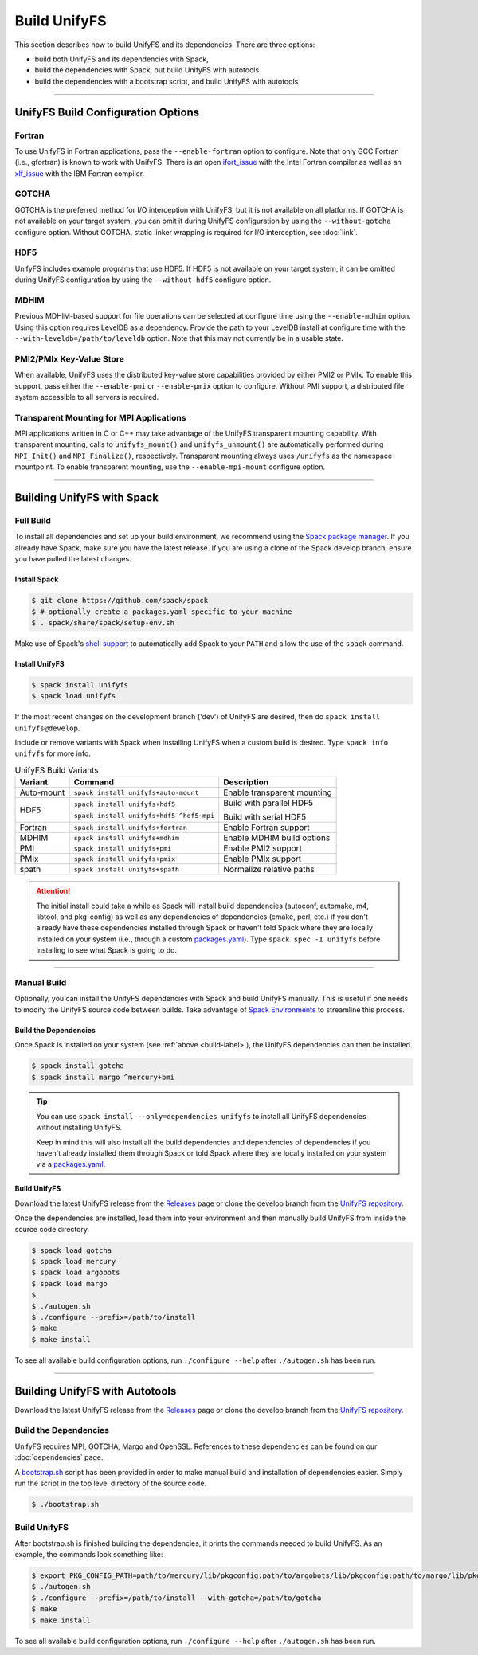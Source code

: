 ========================
Build UnifyFS
========================

This section describes how to build UnifyFS and its dependencies.
There are three options:

* build both UnifyFS and its dependencies with Spack,
* build the dependencies with Spack, but build UnifyFS with autotools
* build the dependencies with a bootstrap script, and build UnifyFS with autotools

---------------------------

---------------------------------------
UnifyFS Build Configuration Options
---------------------------------------

Fortran
*******

To use UnifyFS in Fortran applications, pass the ``--enable-fortran``
option to configure. Note that only GCC Fortran (i.e., gfortran) is known to
work with UnifyFS. There is an open
`ifort_issue <https://github.com/LLNL/UnifyFS/issues/300>`_ with the Intel
Fortran compiler as well as an
`xlf_issue <://github.com/LLNL/UnifyFS/issues/304>`_ with the IBM Fortran
compiler.

GOTCHA
******

GOTCHA is the preferred method for I/O interception with UnifyFS, but it is not
available on all platforms. If GOTCHA is not available on your target system,
you can omit it during UnifyFS configuration by using the ``--without-gotcha``
configure option. Without GOTCHA, static linker wrapping is required for I/O
interception, see :doc:`link`.

HDF5
****

UnifyFS includes example programs that use HDF5. If HDF5 is not available on
your target system, it can be omitted during UnifyFS configuration by using
the ``--without-hdf5`` configure option.

MDHIM
*****

Previous MDHIM-based support for file operations can be selected at configure
time using the ``--enable-mdhim`` option. Using this option requires LevelDB as
a dependency. Provide the path to your LevelDB install at configure time with
the ``--with-leveldb=/path/to/leveldb`` option. Note that this may not
currently be in a usable state.

PMI2/PMIx Key-Value Store
*************************

When available, UnifyFS uses the distributed key-value store capabilities
provided by either PMI2 or PMIx. To enable this support, pass either
the ``--enable-pmi`` or ``--enable-pmix`` option to configure. Without
PMI support, a distributed file system accessible to all servers is required.

Transparent Mounting for MPI Applications
*****************************************

MPI applications written in C or C++ may take advantage of the UnifyFS transparent
mounting capability. With transparent mounting, calls to ``unifyfs_mount()`` and
``unifyfs_unmount()`` are automatically performed during ``MPI_Init()`` and
``MPI_Finalize()``, respectively. Transparent mounting always uses ``/unifyfs`` as
the namespace mountpoint. To enable transparent mounting, use the
``--enable-mpi-mount`` configure option.

---------------------------

---------------------------
Building UnifyFS with Spack
---------------------------

Full Build
**********

To install all dependencies and set up your build environment, we recommend
using the `Spack package manager <https://github.com/spack/spack>`_. If you
already have Spack, make sure you have the latest release.
If you are using a clone of the Spack develop branch, ensure you have pulled the latest changes.

.. _build-label:

Install Spack
^^^^^^^^^^^^^

.. code-block:: Bash

    $ git clone https://github.com/spack/spack
    $ # optionally create a packages.yaml specific to your machine
    $ . spack/share/spack/setup-env.sh

Make use of Spack's `shell support <https://spack.readthedocs.io/en/latest/getting_started.html#add-spack-to-the-shell>`_
to automatically add Spack to your ``PATH`` and allow the use of the ``spack``
command.

Install UnifyFS
^^^^^^^^^^^^^^^

.. code-block:: Bash

    $ spack install unifyfs
    $ spack load unifyfs

If the most recent changes on the development branch ('dev') of UnifyFS are
desired, then do ``spack install unifyfs@develop``.

.. Edit the following admonition if the default of variants are changed or when
   new variants are added.

Include or remove variants with Spack when installing UnifyFS when a custom
build is desired. Type ``spack info unifyfs`` for more info.

.. table:: UnifyFS Build Variants
   :widths: auto

   ==========  ========================================  ===========================
      Variant  Command                                   Description
   ==========  ========================================  ===========================
   Auto-mount  ``spack install unifyfs+auto-mount``      Enable transparent mounting
   HDF5        ``spack install unifyfs+hdf5``            Build with parallel HDF5

               ``spack install unifyfs+hdf5 ^hdf5~mpi``  Build with serial HDF5
   Fortran     ``spack install unifyfs+fortran``         Enable Fortran support
   MDHIM       ``spack install unifyfs+mdhim``           Enable MDHIM build options
   PMI         ``spack install unifyfs+pmi``             Enable PMI2 support
   PMIx        ``spack install unifyfs+pmix``            Enable PMIx support
   spath       ``spack install unifyfs+spath``           Normalize relative paths
   ==========  ========================================  ===========================

.. attention::

    The initial install could take a while as Spack will install build
    dependencies (autoconf, automake, m4, libtool, and pkg-config) as well as
    any dependencies of dependencies (cmake, perl, etc.) if you don't already
    have these dependencies installed through Spack or haven't told Spack where
    they are locally installed on your system (i.e., through a custom
    `packages.yaml <https://spack.readthedocs.io/en/latest/build_settings.html#external-packages>`_).
    Type ``spack spec -I unifyfs`` before installing to see what Spack is going
    to do.

---------------------------

Manual Build
************

Optionally, you can install the UnifyFS dependencies with Spack and build UnifyFS
manually. This is useful if one needs to modify the UnifyFS source code
between builds.  Take
advantage of
`Spack Environments <https://spack.readthedocs.io/en/latest/environments.html>`_
to streamline this process.

.. _spack-build-label:

Build the Dependencies
^^^^^^^^^^^^^^^^^^^^^^

Once Spack is installed on your system (see :ref:`above <build-label>`), the
UnifyFS dependencies can then be installed.

.. code-block:: Bash

    $ spack install gotcha
    $ spack install margo ^mercury+bmi

.. tip::

    You can use ``spack install --only=dependencies unifyfs`` to install all
    UnifyFS dependencies without installing UnifyFS.

    Keep in mind this will also install all the build dependencies and
    dependencies of dependencies if you haven't already installed them through
    Spack or told Spack where they are locally installed on your system via a
    `packages.yaml <https://spack.readthedocs.io/en/latest/build_settings.html#external-packages>`_.

Build UnifyFS
^^^^^^^^^^^^^

Download the latest UnifyFS release from the `Releases
<https://github.com/LLNL/UnifyFS/releases>`_ page or clone the develop branch
from the `UnifyFS repository <https://github.com/LLNL/UnifyFS>`_.

Once the dependencies are installed, load them into your environment and then
manually build UnifyFS from inside the source code directory.

.. code-block:: Bash

    $ spack load gotcha
    $ spack load mercury
    $ spack load argobots
    $ spack load margo
    $
    $ ./autogen.sh
    $ ./configure --prefix=/path/to/install
    $ make
    $ make install

To see all available build configuration options, run ``./configure --help``
after ``./autogen.sh`` has been run.

---------------------------

-------------------------------
Building UnifyFS with Autotools
-------------------------------

Download the latest UnifyFS release from the `Releases
<https://github.com/LLNL/UnifyFS/releases>`_ page or clone the develop branch
from the `UnifyFS repository <https://github.com/LLNL/UnifyFS>`_.

Build the Dependencies
**********************

UnifyFS requires MPI, GOTCHA, Margo and OpenSSL.
References to these dependencies can be found on our :doc:`dependencies` page.

A `bootstrap.sh <https://github.com/LLNL/UnifyFS/blob/dev/bootstrap.sh>`_ script
has been provided in order to make manual build and installation of dependencies
easier. Simply run the script in the top level directory of the source code.

.. code-block:: Bash

    $ ./bootstrap.sh

Build UnifyFS
*************

After bootstrap.sh is finished building the dependencies, it prints the
commands needed to build UnifyFS.  As an example, the commands look something like:

.. code-block:: Bash

    $ export PKG_CONFIG_PATH=path/to/mercury/lib/pkgconfig:path/to/argobots/lib/pkgconfig:path/to/margo/lib/pkgconfig
    $ ./autogen.sh
    $ ./configure --prefix=/path/to/install --with-gotcha=/path/to/gotcha
    $ make
    $ make install

To see all available build configuration options, run ``./configure --help``
after ``./autogen.sh`` has been run.
